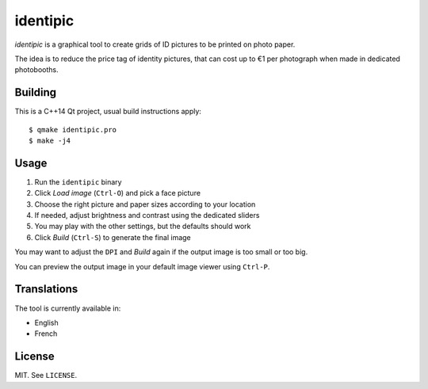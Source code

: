 identipic
=========

*identipic* is a graphical tool to create grids of ID pictures to be printed
on photo paper.

The idea is to reduce the price tag of identity pictures, that can cost up to
€1 per photograph when made in dedicated photobooths.

.. image:: https://i.imgur.com/eOKFJwq.png
   :width: 100%

Building
--------

This is a C++14 Qt project, usual build instructions apply::

    $ qmake identipic.pro
    $ make -j4


Usage
-----

#. Run the ``identipic`` binary
#. Click *Load image* (``Ctrl-O``) and pick a face picture
#. Choose the right picture and paper sizes according to your location
#. If needed, adjust brightness and contrast using the dedicated sliders
#. You may play with the other settings, but the defaults should work
#. Click *Build* (``Ctrl-S``) to generate the final image

You may want to adjust the ``DPI`` and *Build* again if the output image is
too small or too big.

You can preview the output image in your default image viewer using ``Ctrl-P``.


Translations
------------

The tool is currently available in:

- English
- French


License
-------

MIT. See ``LICENSE``.

